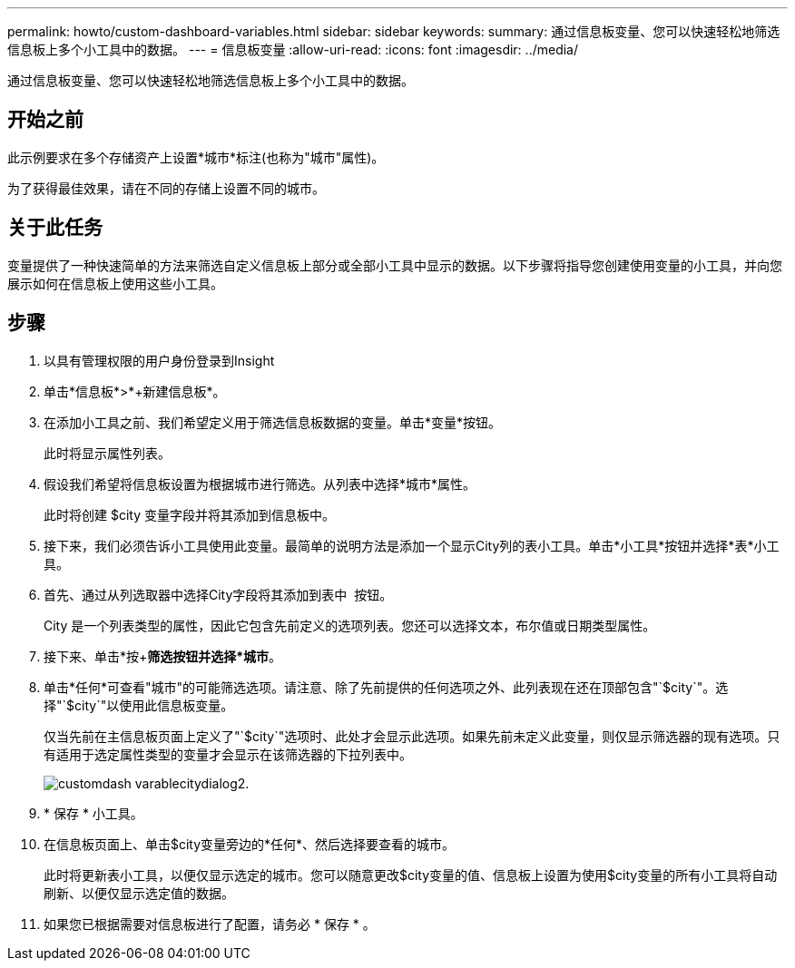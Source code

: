 ---
permalink: howto/custom-dashboard-variables.html 
sidebar: sidebar 
keywords:  
summary: 通过信息板变量、您可以快速轻松地筛选信息板上多个小工具中的数据。 
---
= 信息板变量
:allow-uri-read: 
:icons: font
:imagesdir: ../media/


[role="lead"]
通过信息板变量、您可以快速轻松地筛选信息板上多个小工具中的数据。



== 开始之前

此示例要求在多个存储资产上设置*城市*标注(也称为"城市"属性)。

为了获得最佳效果，请在不同的存储上设置不同的城市。



== 关于此任务

变量提供了一种快速简单的方法来筛选自定义信息板上部分或全部小工具中显示的数据。以下步骤将指导您创建使用变量的小工具，并向您展示如何在信息板上使用这些小工具。



== 步骤

. 以具有管理权限的用户身份登录到Insight
. 单击*信息板*>*+新建信息板*。
. 在添加小工具之前、我们希望定义用于筛选信息板数据的变量。单击*变量*按钮。
+
此时将显示属性列表。

. 假设我们希望将信息板设置为根据城市进行筛选。从列表中选择*城市*属性。
+
此时将创建 $city 变量字段并将其添加到信息板中。

. 接下来，我们必须告诉小工具使用此变量。最简单的说明方法是添加一个显示City列的表小工具。单击*小工具*按钮并选择*表*小工具。
. 首先、通过从列选取器中选择City字段将其添加到表中 image:../media/column-picker-button.gif[""] 按钮。
+
City 是一个列表类型的属性，因此它包含先前定义的选项列表。您还可以选择文本，布尔值或日期类型属性。

. 接下来、单击*按+*筛选按钮并选择*城市*。
. 单击*任何*可查看"城市"的可能筛选选项。请注意、除了先前提供的任何选项之外、此列表现在还在顶部包含"`$city`"。选择"`$city`"以使用此信息板变量。
+
仅当先前在主信息板页面上定义了"`$city`"选项时、此处才会显示此选项。如果先前未定义此变量，则仅显示筛选器的现有选项。只有适用于选定属性类型的变量才会显示在该筛选器的下拉列表中。

+
image::../media/customdash-variablecitydialog2.gif[customdash varablecitydialog2.]

. * 保存 * 小工具。
. 在信息板页面上、单击$city变量旁边的*任何*、然后选择要查看的城市。
+
此时将更新表小工具，以便仅显示选定的城市。您可以随意更改$city变量的值、信息板上设置为使用$city变量的所有小工具将自动刷新、以便仅显示选定值的数据。

. 如果您已根据需要对信息板进行了配置，请务必 * 保存 * 。

